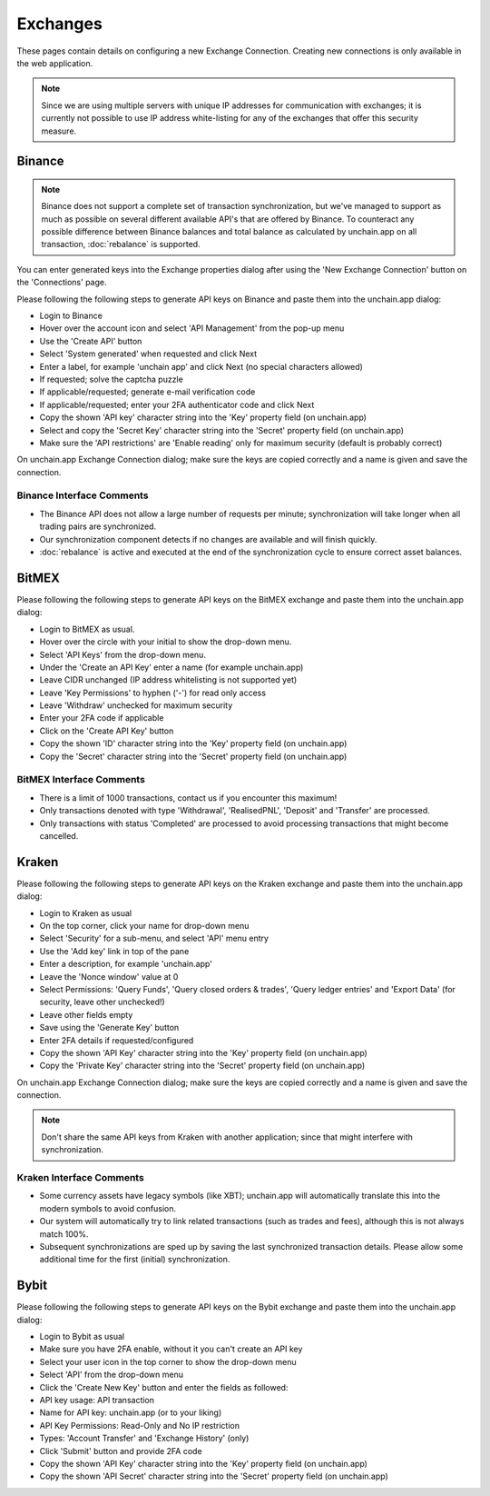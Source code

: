 ######################
Exchanges
######################

These pages contain details on configuring a new Exchange Connection. Creating new connections is only available in the web application. 

.. note::

   Since we are using multiple servers with unique IP addresses for communication with exchanges; it is currently not possible to use IP address white-listing for any of the exchanges that offer this security measure.

======================
Binance
======================

.. note::
   Binance does not support a complete set of transaction synchronization, but we've managed to support as much as possible on several different available API's that are offered by Binance. 
   To counteract any possible difference between Binance balances and total balance as calculated by unchain.app on all transaction, :doc:`rebalance` is supported. 

You can enter generated keys into the Exchange properties dialog after using the 'New Exchange Connection' button on the 'Connections' page. 

Please following the following steps to generate API keys on Binance and paste them into the unchain.app dialog:

* Login to Binance
* Hover over the account icon and select 'API Management' from the pop-up menu
* Use the 'Create API' button
* Select 'System generated' when requested and click Next
* Enter a label, for example 'unchain app' and click Next (no special characters allowed)
* If requested; solve the captcha puzzle
* If applicable/requested; generate e-mail verification code
* If applicable/requested; enter your 2FA authenticator code and click Next
* Copy the shown 'API key' character string into the 'Key' property field (on unchain.app)
* Select and copy the 'Secret Key' character string into the 'Secret' property field (on unchain.app)
* Make sure the 'API restrictions' are 'Enable reading' only for maximum security (default is probably correct)

.. image:: images/connection_exchange_binance_dialog.png

On unchain.app Exchange Connection dialog; make sure the keys are copied correctly and a name is given and save the connection.

Binance Interface Comments
--------------------------

* The Binance API does not allow a large number of requests per minute; synchronization will take longer when all trading pairs are synchronized. 
* Our synchronization component detects if no changes are available and will finish quickly.
* :doc:`rebalance` is active and executed at the end of the synchronization cycle to ensure correct asset balances.

======================
BitMEX
======================

Please following the following steps to generate API keys on the BitMEX exchange and paste them into the unchain.app dialog:

* Login to BitMEX as usual.
* Hover over the circle with your initial to show the drop-down menu.
* Select 'API Keys' from the drop-down menu.
* Under the 'Create an API Key' enter a name (for example unchain.app)
* Leave CIDR unchanged (IP address whitelisting is not supported yet)
* Leave 'Key Permissions' to hyphen ('-') for read only access
* Leave 'Withdraw' unchecked for maximum security
* Enter your 2FA code if applicable
* Click on the 'Create API Key' button
* Copy the shown 'ID' character string into the 'Key' property field (on unchain.app)
* Copy the 'Secret' character string into the 'Secret' property field (on unchain.app)

BitMEX Interface Comments
-------------------------

* There is a limit of 1000 transactions, contact us if you encounter this maximum!
* Only transactions denoted with type 'Withdrawal', 'RealisedPNL', 'Deposit' and 'Transfer' are processed.
* Only transactions with status 'Completed' are processed to avoid processing transactions that might become cancelled.

======================
Kraken
======================

Please following the following steps to generate API keys on the Kraken exchange and paste them into the unchain.app dialog:

* Login to Kraken as usual
* On the top corner, click your name for drop-down menu
* Select 'Security' for a sub-menu, and select 'API' menu entry
* Use the 'Add key' link in top of the pane
* Enter a description, for example 'unchain.app'
* Leave the 'Nonce window' value at 0
* Select Permissions: 'Query Funds', 'Query closed orders & trades', 'Query ledger entries' and 'Export Data' (for security, leave other unchecked!)
* Leave other fields empty
* Save using the 'Generate Key' button
* Enter 2FA details if requested/configured
* Copy the shown 'API Key' character string into the 'Key' property field (on unchain.app)
* Copy the 'Private Key' character string into the 'Secret' property field (on unchain.app)

.. image:: images/connection_exchange_kraken_dialog.png

On unchain.app Exchange Connection dialog; make sure the keys are copied correctly and a name is given and save the connection.

.. note::

   Don't share the same API keys from Kraken with another application; since that might interfere with synchronization.

Kraken Interface Comments
-------------------------

* Some currency assets have legacy symbols (like XBT); unchain.app will automatically translate this into the modern symbols to avoid confusion.
* Our system will automatically try to link related transactions (such as trades and fees), although this is not always match 100%.
* Subsequent synchronizations are sped up by saving the last synchronized transaction details. Please allow some additional time for the first (initial) synchronization.


======================
Bybit
======================

Please following the following steps to generate API keys on the Bybit exchange and paste them into the unchain.app dialog:

* Login to Bybit as usual
* Make sure you have 2FA enable, without it you can't create an API key
* Select your user icon in the top corner to show the drop-down menu
* Select 'API' from the drop-down menu
* Click the 'Create New Key' button and enter the fields as followed:
* API key usage: API transaction
* Name for API key: unchain.app (or to your liking)
* API Key Permissions: Read-Only and No IP restriction
* Types: 'Account Transfer' and 'Exchange History' (only)
* Click 'Submit' button and provide 2FA code
* Copy the shown 'API Key' character string into the 'Key' property field (on unchain.app)
* Copy the shown 'API Secret' character string into the 'Secret' property field (on unchain.app)
